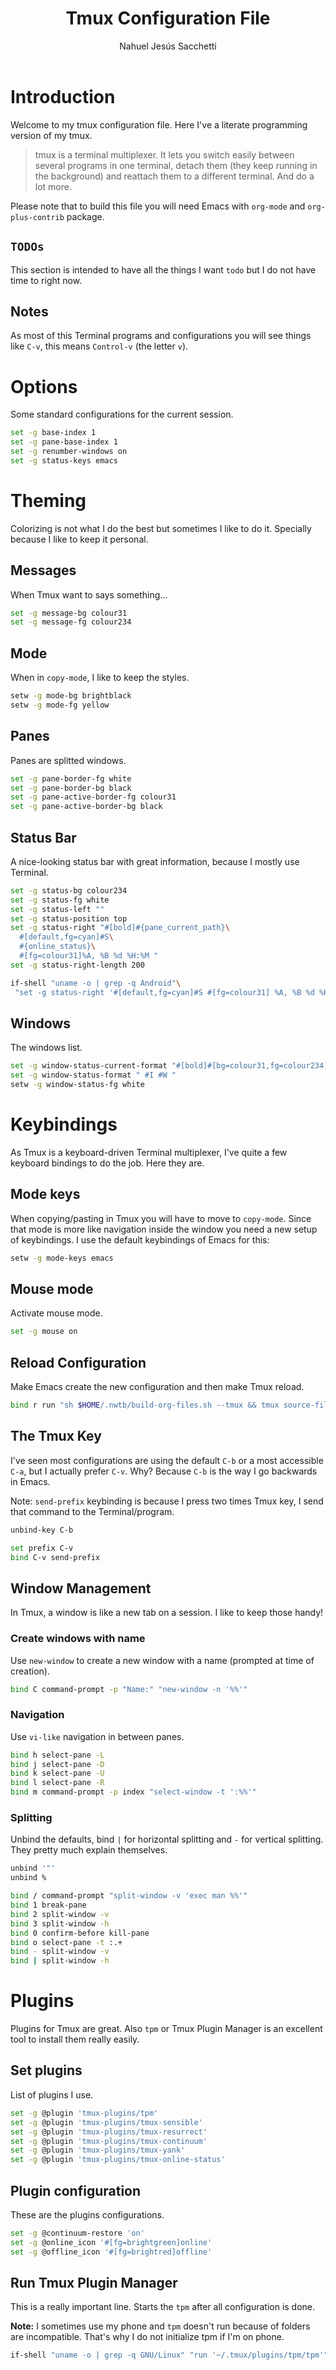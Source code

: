 #+TITLE: Tmux Configuration File
#+AUTHOR: Nahuel Jesús Sacchetti

* Introduction

Welcome to my tmux configuration file. Here I've a literate programming
version of my tmux.

#+BEGIN_QUOTE
tmux is a terminal multiplexer. It lets you switch easily between
several programs in one terminal, detach them (they keep running in the
background) and reattach them to a different terminal. And do a lot
more.
#+END_QUOTE

Please note that to build this file you will need
Emacs with =org-mode= and =org-plus-contrib= package.

** =TODOs=

This section is intended to have all the things I want =todo= but I do
not have time to right now.

** Notes

As most of this Terminal programs and configurations you will see things
like =C-v=, this means =Control-v= (the letter =v=).

* Options

Some standard configurations for the current session.

#+BEGIN_SRC bash
set -g base-index 1
set -g pane-base-index 1
set -g renumber-windows on
set -g status-keys emacs
#+END_SRC

* Theming

Colorizing is not what I do the best but sometimes I like to do it.
Specially because I like to keep it personal.

** Messages

When Tmux want to says something...

#+BEGIN_SRC bash
set -g message-bg colour31
set -g message-fg colour234
#+END_SRC

** Mode

When in =copy-mode=, I like to keep the styles.

#+BEGIN_SRC bash
setw -g mode-bg brightblack
setw -g mode-fg yellow
#+END_SRC

** Panes

Panes are splitted windows.

#+BEGIN_SRC bash
set -g pane-border-fg white
set -g pane-border-bg black
set -g pane-active-border-fg colour31
set -g pane-active-border-bg black
#+END_SRC

** Status Bar

A nice-looking status bar with great information, because I mostly use
Terminal.

#+BEGIN_SRC bash
set -g status-bg colour234
set -g status-fg white
set -g status-left ""
set -g status-position top
set -g status-right "#[bold]#{pane_current_path}\
  #[default,fg=cyan]#S\
  #{online_status}\
  #[fg=colour31]%A, %B %d %H:%M "
set -g status-right-length 200

if-shell "uname -o | grep -q Android"\
 "set -g status-right '#[default,fg=cyan]#S #[fg=colour31] %A, %B %d %H:%M '"
#+END_SRC

** Windows

The windows list.

#+BEGIN_SRC bash
set -g window-status-current-format "#[bold]#[bg=colour31,fg=colour234] #I #W "
set -g window-status-format " #I #W "
setw -g window-status-fg white
#+END_SRC

* Keybindings

As Tmux is a keyboard-driven Terminal multiplexer, I've quite a few
keyboard bindings to do the job. Here they are.

** Mode keys

When copying/pasting in Tmux you will have to move to =copy-mode=. Since
that mode is more like navigation inside the window you need a new setup
of keybindings. I use the default keybindings of Emacs for this:

#+BEGIN_SRC bash
setw -g mode-keys emacs
#+END_SRC

** Mouse mode

Activate mouse mode.

#+BEGIN_SRC bash
set -g mouse on
#+END_SRC

** Reload Configuration

Make Emacs create the new configuration and then make Tmux reload.

#+BEGIN_SRC bash
bind r run "sh $HOME/.nwtb/build-org-files.sh --tmux && tmux source-file ~/.tmux.conf && tmux display-message Reloaded!"
#+END_SRC

** The Tmux Key

I've seen most configurations are using the default =C-b= or a most
accessible =C-a=, but I actually prefer =C-v=. Why? Because =C-b= is the
way I go backwards in Emacs.

Note: =send-prefix= keybinding is because I press two times Tmux key, I
send that command to the Terminal/program.

#+BEGIN_SRC bash
unbind-key C-b

set prefix C-v
bind C-v send-prefix
#+END_SRC

** Window Management

In Tmux, a window is like a new tab on a session. I like to keep those
handy!

*** Create windows with name

Use =new-window= to create a new window with a name (prompted at time of
creation).

#+BEGIN_SRC bash
bind C command-prompt -p "Name:" "new-window -n '%%'"
#+END_SRC

*** Navigation

Use =vi-like= navigation in between panes.

#+BEGIN_SRC bash
bind h select-pane -L
bind j select-pane -D
bind k select-pane -U
bind l select-pane -R
bind m command-prompt -p index "select-window -t ':%%'"
#+END_SRC

*** Splitting

Unbind the defaults, bind =|= for horizontal splitting and =-= for
vertical splitting. They pretty much explain themselves.

#+BEGIN_SRC bash
unbind '"'
unbind %

bind / command-prompt "split-window -v 'exec man %%'"
bind 1 break-pane
bind 2 split-window -v
bind 3 split-window -h
bind 0 confirm-before kill-pane
bind o select-pane -t :.+
bind - split-window -v
bind | split-window -h
#+END_SRC

* Plugins

Plugins for Tmux are great. Also =tpm= or Tmux Plugin Manager is an
excellent tool to install them really easily.

** Set plugins

List of plugins I use.

#+BEGIN_SRC bash
set -g @plugin 'tmux-plugins/tpm'
set -g @plugin 'tmux-plugins/tmux-sensible'
set -g @plugin 'tmux-plugins/tmux-resurrect'
set -g @plugin 'tmux-plugins/tmux-continuum'
set -g @plugin 'tmux-plugins/tmux-yank'
set -g @plugin 'tmux-plugins/tmux-online-status'
#+END_SRC

** Plugin configuration

These are the plugins configurations.

#+BEGIN_SRC bash
set -g @continuum-restore 'on'
set -g @online_icon '#[fg=brightgreen]online'
set -g @offline_icon '#[fg=brightred]offline'
#+END_SRC

** Run Tmux Plugin Manager

This is a really important line. Starts the =tpm= after all
configuration is done.

*Note:* I sometimes use my phone and =tpm= doesn't run because of
folders are incompatible. That's why I do not initialize tpm if I'm on
phone.

#+BEGIN_SRC bash
if-shell "uname -o | grep -q GNU/Linux" "run '~/.tmux/plugins/tpm/tpm'"
#+END_SRC
